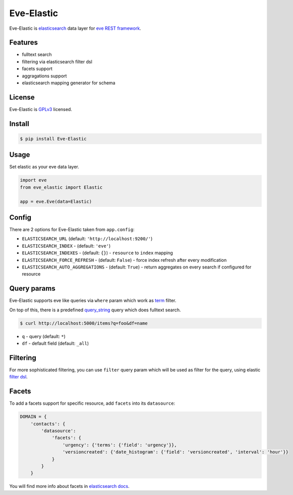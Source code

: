 Eve-Elastic
===========

.. image:: https://travis-ci.org/petrjasek/eve-elastic.png?branch=master
        :target: https://travis-ci.org/petrjasek/eve-elastic

Eve-Elastic is `elasticsearch <http://www.elasticsearch.org>`_ data layer for `eve REST framework <http://python-eve.org>`_.

Features
--------

- fulltext search
- filtering via elasticsearch filter dsl
- facets support
- aggragations support
- elasticsearch mapping generator for schema

License
-------
Eve-Elastic is `GPLv3 <http://www.gnu.org/licenses/gpl-3.0.txt>`_ licensed.

Install
-------

.. code-block:: bash

    $ pip install Eve-Elastic

Usage
-----
Set elastic as your eve data layer.

.. code-block:: python

    import eve
    from eve_elastic import Elastic

    app = eve.Eve(data=Elastic)

Config
------
There are 2 options for Eve-Elastic taken from ``app.config``:

- ``ELASTICSEARCH_URL`` (default: ``'http://localhost:9200/'``)
- ``ELASTICSEARCH_INDEX`` - (default: ``'eve'``)
- ``ELASTICSEARCH_INDEXES`` - (default: ``{}``) - ``resource`` to ``index`` mapping
- ``ELASTICSEARCH_FORCE_REFRESH`` - (default: ``False``) - force index refresh after every modification
- ``ELASTICSEARCH_AUTO_AGGREGATIONS`` - (default: ``True``) - return aggregates on every search if configured for resource

Query params
------------
Eve-Elastic supports eve like queries via ``where`` param which work as `term <http://www.elasticsearch.org/guide/en/elasticsearch/reference/current/query-dsl-term-filter.html>`_ filter.

On top of this, there is a predefined `query_string <http://www.elasticsearch.org/guide/en/elasticsearch/reference/current/query-dsl-query-string-query.html>`_ query which does fulltext search.

.. code-block:: bash

    $ curl http://localhost:5000/items?q=foo&df=name

- ``q`` - query (default: ``*``)
- ``df`` - default field (default: ``_all``)


Filtering
---------
For more sophisticated filtering, you can use ``filter`` query param which will be used as filter for the query,
using elastic `filter dsl <http://www.elasticsearch.org/guide/en/elasticsearch/reference/current/query-dsl-filters.html>`_.

Facets
------
To add a facets support for specific resource, add ``facets`` into its ``datasource``:

.. code-block:: python

    DOMAIN = {
        'contacts': {
            'datasource':
                'facets': {
                    'urgency': {'terms': {'field': 'urgency'}},
                    'versioncreated': {'date_histogram': {'field': 'versioncreated', 'interval': 'hour'}}
                }
            }
        }

You will find more info about facets in `elasticsearch docs <http://www.elasticsearch.org/guide/en/elasticsearch/reference/current/search-facets.html>`_.
